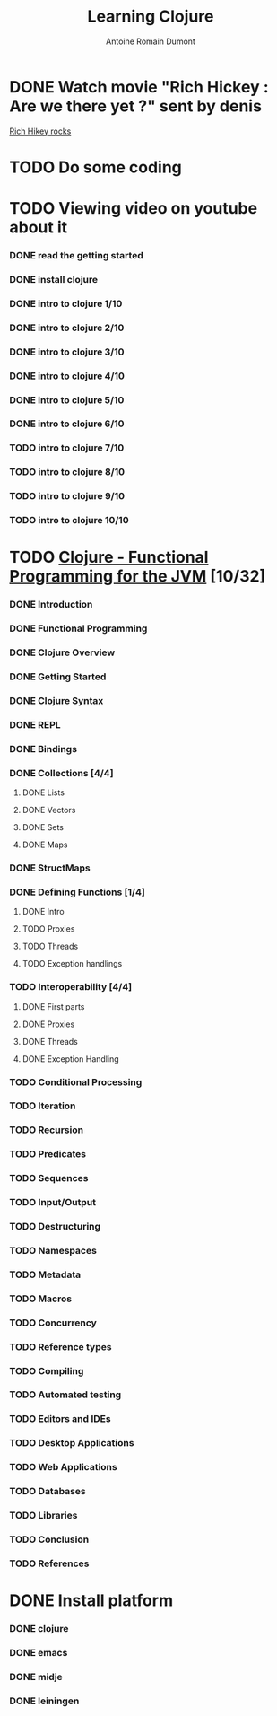 #+Title: Learning Clojure
#+author: Antoine Romain Dumont
#+STARTUP: indent
#+STARTUP: hidestars odd

* DONE Watch movie "Rich Hickey : Are we there yet ?" sent by denis
[[http://www.infoq.com/presentations/Are-We-There-Yet-Rich-Hickey][Rich Hikey rocks]]
* TODO Do some coding
* TODO Viewing video on youtube about it
*** DONE read the getting started
*** DONE install clojure
*** DONE intro to clojure 1/10
*** DONE intro to clojure 2/10
*** DONE intro to clojure 3/10
*** DONE intro to clojure 4/10
*** DONE intro to clojure 5/10
*** DONE intro to clojure 6/10
*** TODO intro to clojure 7/10
*** TODO intro to clojure 8/10
*** TODO intro to clojure 9/10
*** TODO intro to clojure 10/10
* TODO [[http://java.ociweb.com/mark/clojure/article.html][Clojure - Functional Programming for the JVM]] [10/32]
*** DONE Introduction
*** DONE Functional Programming
*** DONE Clojure Overview
*** DONE Getting Started
*** DONE Clojure Syntax
*** DONE REPL
*** DONE Bindings
*** DONE Collections [4/4]
***** DONE Lists
***** DONE Vectors
***** DONE Sets
***** DONE Maps
*** DONE StructMaps
*** DONE Defining Functions [1/4]
**** DONE Intro  
**** TODO Proxies
**** TODO Threads
**** TODO Exception handlings
*** TODO Interoperability [4/4]
***** DONE First parts
***** DONE Proxies
***** DONE Threads
***** DONE Exception Handling
*** TODO Conditional Processing
*** TODO Iteration
*** TODO Recursion
*** TODO Predicates
*** TODO Sequences
*** TODO Input/Output
*** TODO Destructuring
*** TODO Namespaces
*** TODO Metadata
*** TODO Macros
*** TODO Concurrency
*** TODO Reference types
*** TODO Compiling
*** TODO Automated testing
*** TODO Editors and IDEs
*** TODO Desktop Applications
*** TODO Web Applications
*** TODO Databases
*** TODO Libraries
*** TODO Conclusion
*** TODO References
* DONE Install platform
*** DONE clojure
*** DONE emacs
*** DONE midje
*** DONE leiningen
